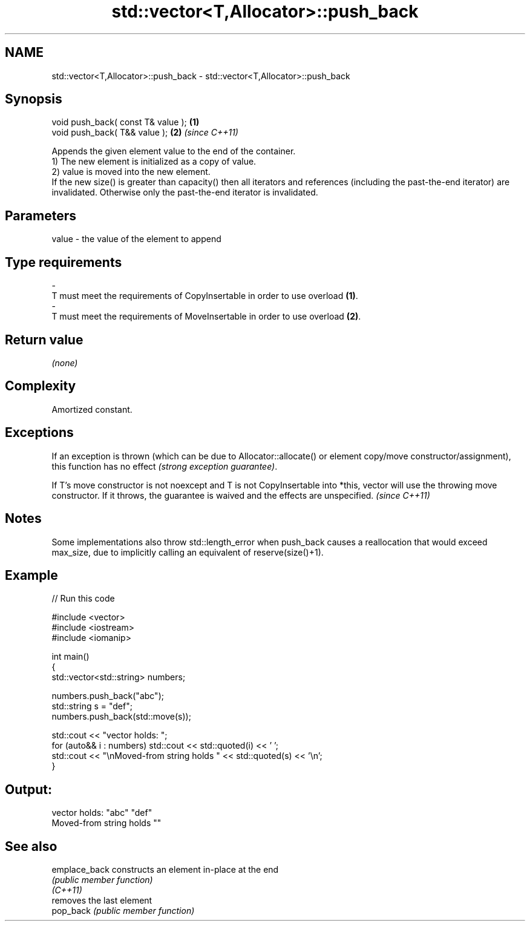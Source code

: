 .TH std::vector<T,Allocator>::push_back 3 "2020.03.24" "http://cppreference.com" "C++ Standard Libary"
.SH NAME
std::vector<T,Allocator>::push_back \- std::vector<T,Allocator>::push_back

.SH Synopsis

  void push_back( const T& value ); \fB(1)\fP
  void push_back( T&& value );      \fB(2)\fP \fI(since C++11)\fP

  Appends the given element value to the end of the container.
  1) The new element is initialized as a copy of value.
  2) value is moved into the new element.
  If the new size() is greater than capacity() then all iterators and references (including the past-the-end iterator) are invalidated. Otherwise only the past-the-end iterator is invalidated.

.SH Parameters


  value - the value of the element to append
.SH Type requirements
  -
  T must meet the requirements of CopyInsertable in order to use overload \fB(1)\fP.
  -
  T must meet the requirements of MoveInsertable in order to use overload \fB(2)\fP.


.SH Return value

  \fI(none)\fP

.SH Complexity

  Amortized constant.

.SH Exceptions

  If an exception is thrown (which can be due to Allocator::allocate() or element copy/move constructor/assignment), this function has no effect \fI(strong exception guarantee)\fP.

  If T's move constructor is not noexcept and T is not CopyInsertable into *this, vector will use the throwing move constructor. If it throws, the guarantee is waived and the effects are unspecified. \fI(since C++11)\fP


.SH Notes

  Some implementations also throw std::length_error when push_back causes a reallocation that would exceed max_size, due to implicitly calling an equivalent of reserve(size()+1).

.SH Example

  
// Run this code

    #include <vector>
    #include <iostream>
    #include <iomanip>

    int main()
    {
        std::vector<std::string> numbers;

        numbers.push_back("abc");
        std::string s = "def";
        numbers.push_back(std::move(s));

        std::cout << "vector holds: ";
        for (auto&& i : numbers) std::cout << std::quoted(i) << ' ';
        std::cout << "\\nMoved-from string holds " << std::quoted(s) << '\\n';
    }

.SH Output:

    vector holds: "abc" "def"
    Moved-from string holds ""


.SH See also



  emplace_back constructs an element in-place at the end
               \fI(public member function)\fP
  \fI(C++11)\fP
               removes the last element
  pop_back     \fI(public member function)\fP




